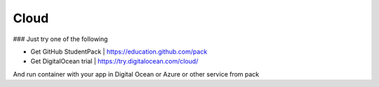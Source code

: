 #####
Cloud
#####

### Just try one of the following

* Get GitHub StudentPack | https://education.github.com/pack
* Get DigitalOcean trial | https://try.digitalocean.com/cloud/

And run container with your app in Digital Ocean or Azure or other service from pack
